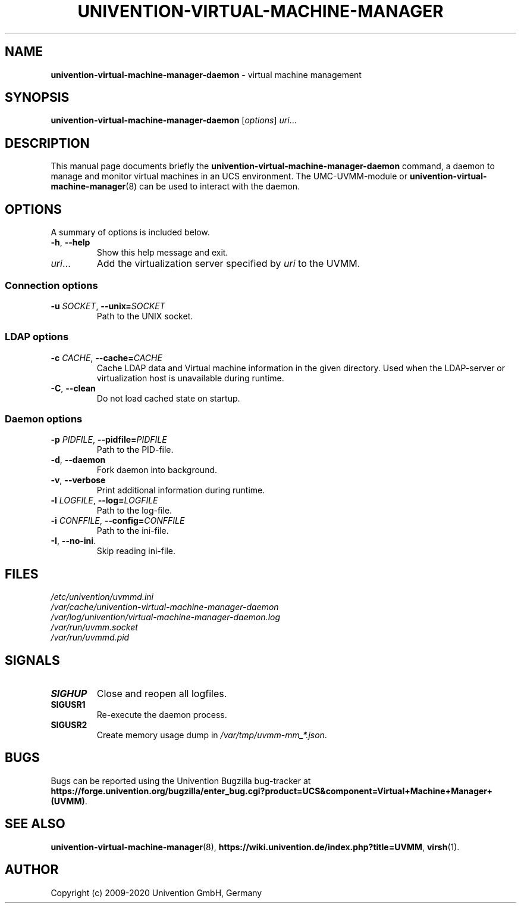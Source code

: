.\"                                      Hey, EMACS: -*- nroff -*-
.TH UNIVENTION-VIRTUAL-MACHINE-MANAGER 8 2011-11-23 UCS

.SH NAME
\fBunivention\-virtual\-machine\-manager\-daemon\fP \- virtual machine management

.SH SYNOPSIS
.B univention\-virtual\-machine\-manager\-daemon
.RI [ options ]
.IR uri ...

.SH DESCRIPTION
This manual page documents briefly the
.B univention\-virtual\-machine\-manager\-daemon
command, a daemon to manage and monitor virtual machines in an UCS environment.
The UMC-UVMM-module or
.BR univention\-virtual\-machine\-manager (8)
can be used to interact with the daemon.

.SH OPTIONS
A summary of options is included below.
.TP
\fB\-h\fP, \fB\-\-help\fP\fP
Show this help message and exit.
.TP
\fIuri\fP...
Add the virtualization server specified by \fIuri\fP to the UVMM.
.SS Connection options
.TP
\fB\-u\fP \fISOCKET\fP, \fB\-\-unix=\fP\fISOCKET\fP
Path to the UNIX socket.
.SS LDAP options
.TP
\fB\-c\fP \fICACHE\fP, \fB\-\-cache=\fP\fICACHE\fP
Cache LDAP data and Virtual machine information in the given directory.
Used when the LDAP-server or virtualization host is unavailable during runtime.
.TP
\fB\-C\fP, \fB\-\-clean\fP
Do not load cached state on startup.
.SS Daemon options
.TP
\fB\-p\fP \fIPIDFILE\fP, \fB\-\-pidfile=\fP\fIPIDFILE\fP
Path to the PID-file.
.TP
\fB\-d\fP, \fB\-\-daemon\fP
Fork daemon into background.
.TP
\fB\-v\fP, \fB\-\-verbose\fP
Print additional information during runtime.
.TP
\fB\-l\fP \fILOGFILE\fP, \fB\-\-log=\fP\fILOGFILE\fP
Path to the log-file.
.TP
\fB\-i\fP \fICONFFILE\fP, \fB\-\-config=\fP\fICONFFILE\fP
Path to the ini-file.
.TP
\fB\-I\fP, \fB\-\-no\-ini\fP.
Skip reading ini-file.

.SH FILES
.TP
.I /etc/univention/uvmmd.ini
.TP
.I /var/cache/univention-virtual-machine-manager-daemon
.TP
.I /var/log/univention/virtual-machine-manager-daemon.log
.TP
.I /var/run/uvmm.socket
.TP
.I /var/run/uvmmd.pid

.SH SIGNALS
.TP
.B SIGHUP
Close and reopen all logfiles.
.TP
.B SIGUSR1
Re-execute the daemon process.
.TP
.B SIGUSR2
Create memory usage dump in \fI/var/tmp/uvmm-mm_*.json\fP.

.SH BUGS
Bugs can be reported using the Univention Bugzilla bug-tracker at
.BR https://forge.univention.org/bugzilla/enter_bug.cgi?product=UCS&component=Virtual+Machine+Manager+(UVMM) .

.SH SEE ALSO
.BR univention\-virtual\-machine\-manager (8),
.BR https://wiki.univention.de/index.php?title=UVMM ,
.BR virsh (1).

.SH AUTHOR
Copyright (c) 2009-2020 Univention GmbH, Germany
